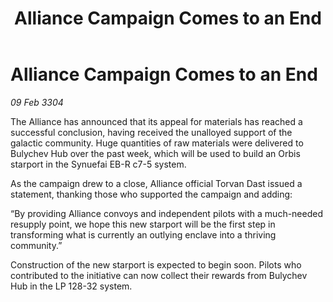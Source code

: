 :PROPERTIES:
:ID:       517dbb4e-7816-47cc-be32-580806b286a7
:END:
#+title: Alliance Campaign Comes to an End
#+filetags: :galnet:

* Alliance Campaign Comes to an End

/09 Feb 3304/

The Alliance has announced that its appeal for materials has reached a successful conclusion, having received the unalloyed support of the galactic community. Huge quantities of raw materials were delivered to Bulychev Hub over the past week, which will be used to build an Orbis starport in the Synuefai EB-R c7-5 system. 

As the campaign drew to a close, Alliance official Torvan Dast issued a statement, thanking those who supported the campaign and adding: 

“By providing Alliance convoys and independent pilots with a much-needed resupply point, we hope this new starport will be the first step in transforming what is currently an outlying enclave into a thriving community.” 

Construction of the new starport is expected to begin soon. Pilots who contributed to the initiative can now collect their rewards from Bulychev Hub in the LP 128-32 system.
